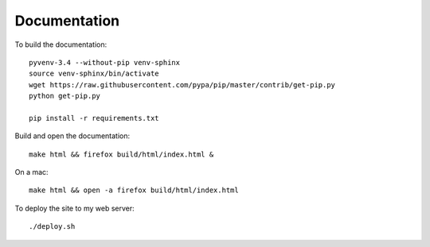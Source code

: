 Documentation
*************

To build the documentation::

  pyvenv-3.4 --without-pip venv-sphinx
  source venv-sphinx/bin/activate
  wget https://raw.githubusercontent.com/pypa/pip/master/contrib/get-pip.py
  python get-pip.py

  pip install -r requirements.txt

Build and open the documentation::

  make html && firefox build/html/index.html &

On a mac::

  make html && open -a firefox build/html/index.html

To deploy the site to my web server::

  ./deploy.sh
